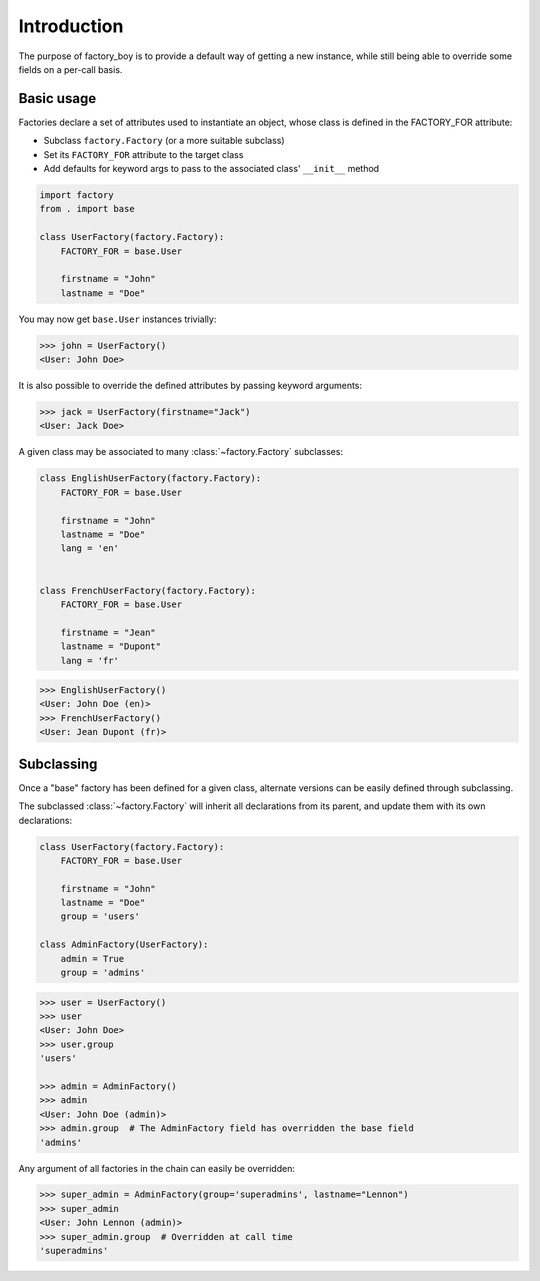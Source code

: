 Introduction
============


The purpose of factory_boy is to provide a default way of getting a new instance,
while still being able to override some fields on a per-call basis.


Basic usage
-----------


Factories declare a set of attributes used to instantiate an object, whose class is defined in the FACTORY_FOR attribute:

- Subclass ``factory.Factory`` (or a more suitable subclass)
- Set its ``FACTORY_FOR`` attribute to the target class
- Add defaults for keyword args to pass to the associated class' ``__init__`` method


.. code-block:: python

    import factory
    from . import base

    class UserFactory(factory.Factory):
        FACTORY_FOR = base.User

        firstname = "John"
        lastname = "Doe"

You may now get ``base.User`` instances trivially:

.. code-block:: pycon

    >>> john = UserFactory()
    <User: John Doe>

It is also possible to override the defined attributes by passing keyword arguments:

.. code-block:: pycon

    >>> jack = UserFactory(firstname="Jack")
    <User: Jack Doe>


A given class may be associated to many :class:`~factory.Factory` subclasses:

.. code-block:: python

    class EnglishUserFactory(factory.Factory):
        FACTORY_FOR = base.User

        firstname = "John"
        lastname = "Doe"
        lang = 'en'


    class FrenchUserFactory(factory.Factory):
        FACTORY_FOR = base.User

        firstname = "Jean"
        lastname = "Dupont"
        lang = 'fr'


.. code-block:: pycon

    >>> EnglishUserFactory()
    <User: John Doe (en)>
    >>> FrenchUserFactory()
    <User: Jean Dupont (fr)>


Subclassing
-----------


Once a "base" factory has been defined for a given class,
alternate versions can be easily defined through subclassing.

The subclassed :class:`~factory.Factory` will inherit all declarations from its parent,
and update them with its own declarations:

.. code-block:: python

    class UserFactory(factory.Factory):
        FACTORY_FOR = base.User

        firstname = "John"
        lastname = "Doe"
        group = 'users'

    class AdminFactory(UserFactory):
        admin = True
        group = 'admins'

.. code-block:: pycon

    >>> user = UserFactory()
    >>> user
    <User: John Doe>
    >>> user.group
    'users'
    
    >>> admin = AdminFactory()
    >>> admin
    <User: John Doe (admin)>
    >>> admin.group  # The AdminFactory field has overridden the base field
    'admins'


Any argument of all factories in the chain can easily be overridden:

.. code-block:: pycon

    >>> super_admin = AdminFactory(group='superadmins', lastname="Lennon")
    >>> super_admin
    <User: John Lennon (admin)>
    >>> super_admin.group  # Overridden at call time
    'superadmins'
